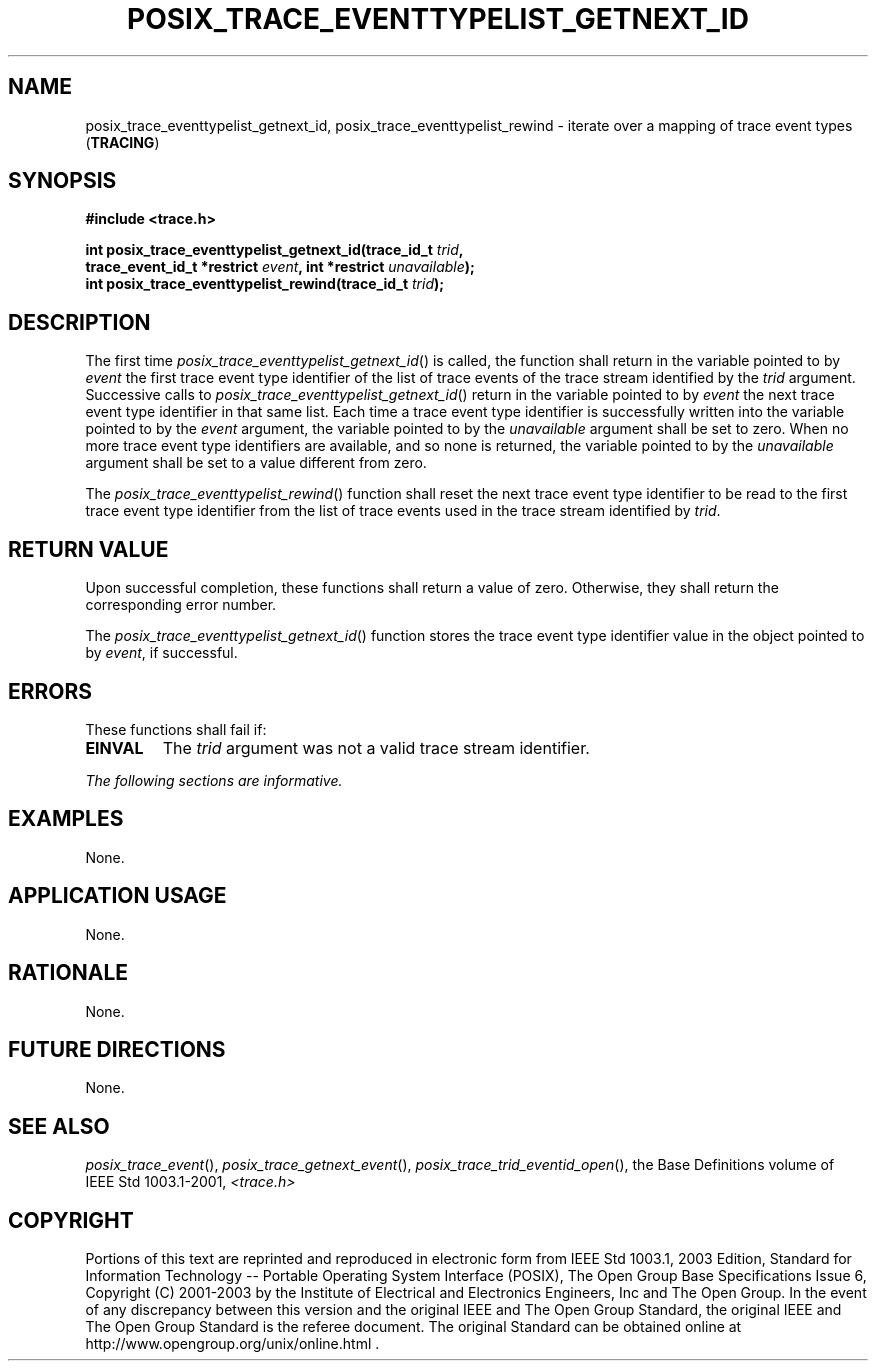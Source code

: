 .\" Copyright (c) 2001-2003 The Open Group, All Rights Reserved 
.TH "POSIX_TRACE_EVENTTYPELIST_GETNEXT_ID" 3 2003 "IEEE/The Open Group" "POSIX Programmer's Manual"
.\" posix_trace_eventtypelist_getnext_id 
.SH NAME
posix_trace_eventtypelist_getnext_id, posix_trace_eventtypelist_rewind
\- iterate over a mapping of trace event types
(\fBTRACING\fP)
.SH SYNOPSIS
.LP
\fB#include <trace.h>
.br
.sp
int posix_trace_eventtypelist_getnext_id(trace_id_t\fP \fItrid\fP\fB,
.br
\ \ \ \ \ \  trace_event_id_t *restrict\fP \fIevent\fP\fB, int *restrict\fP
\fIunavailable\fP\fB);
.br
int posix_trace_eventtypelist_rewind(trace_id_t\fP \fItrid\fP\fB);
\fP
\fB
.br
\fP
.SH DESCRIPTION
.LP
The first time \fIposix_trace_eventtypelist_getnext_id\fP() is called,
the function shall return in the variable pointed to by
\fIevent\fP the first trace event type identifier of the list of trace
events of the trace stream identified by the \fItrid\fP
argument. Successive calls to \fIposix_trace_eventtypelist_getnext_id\fP()
return in the variable pointed to by \fIevent\fP the
next trace event type identifier in that same list. Each time a trace
event type identifier is successfully written into the
variable pointed to by the \fIevent\fP argument, the variable pointed
to by the \fIunavailable\fP argument shall be set to zero.
When no more trace event type identifiers are available, and so none
is returned, the variable pointed to by the \fIunavailable\fP
argument shall be set to a value different from zero.
.LP
The \fIposix_trace_eventtypelist_rewind\fP() function shall reset
the next trace event type identifier to be read to the first
trace event type identifier from the list of trace events used in
the trace stream identified by \fItrid\fP.
.SH RETURN VALUE
.LP
Upon successful completion, these functions shall return a value of
zero. Otherwise, they shall return the corresponding error
number.
.LP
The \fIposix_trace_eventtypelist_getnext_id\fP() function stores the
trace event type identifier value in the object pointed to
by \fIevent\fP, if successful.
.SH ERRORS
.LP
These functions shall fail if:
.TP 7
.B EINVAL
The \fItrid\fP argument was not a valid trace stream identifier.
.sp
.LP
\fIThe following sections are informative.\fP
.SH EXAMPLES
.LP
None.
.SH APPLICATION USAGE
.LP
None.
.SH RATIONALE
.LP
None.
.SH FUTURE DIRECTIONS
.LP
None.
.SH SEE ALSO
.LP
\fIposix_trace_event\fP(), \fIposix_trace_getnext_event\fP(), \fIposix_trace_trid_eventid_open\fP(),
the Base Definitions volume of
IEEE\ Std\ 1003.1-2001, \fI<trace.h>\fP
.SH COPYRIGHT
Portions of this text are reprinted and reproduced in electronic form
from IEEE Std 1003.1, 2003 Edition, Standard for Information Technology
-- Portable Operating System Interface (POSIX), The Open Group Base
Specifications Issue 6, Copyright (C) 2001-2003 by the Institute of
Electrical and Electronics Engineers, Inc and The Open Group. In the
event of any discrepancy between this version and the original IEEE and
The Open Group Standard, the original IEEE and The Open Group Standard
is the referee document. The original Standard can be obtained online at
http://www.opengroup.org/unix/online.html .
